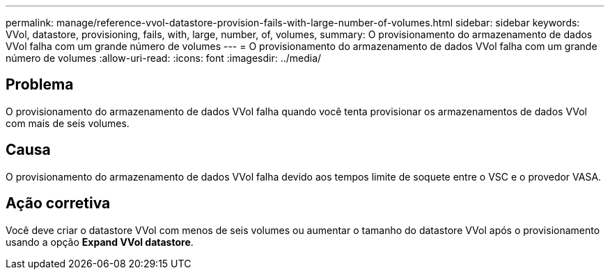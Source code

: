 ---
permalink: manage/reference-vvol-datastore-provision-fails-with-large-number-of-volumes.html 
sidebar: sidebar 
keywords: VVol, datastore, provisioning, fails, with, large, number, of, volumes, 
summary: O provisionamento do armazenamento de dados VVol falha com um grande número de volumes 
---
= O provisionamento do armazenamento de dados VVol falha com um grande número de volumes
:allow-uri-read: 
:icons: font
:imagesdir: ../media/




== Problema

O provisionamento do armazenamento de dados VVol falha quando você tenta provisionar os armazenamentos de dados VVol com mais de seis volumes.



== Causa

O provisionamento do armazenamento de dados VVol falha devido aos tempos limite de soquete entre o VSC e o provedor VASA.



== Ação corretiva

Você deve criar o datastore VVol com menos de seis volumes ou aumentar o tamanho do datastore VVol após o provisionamento usando a opção *Expand VVol datastore*.
